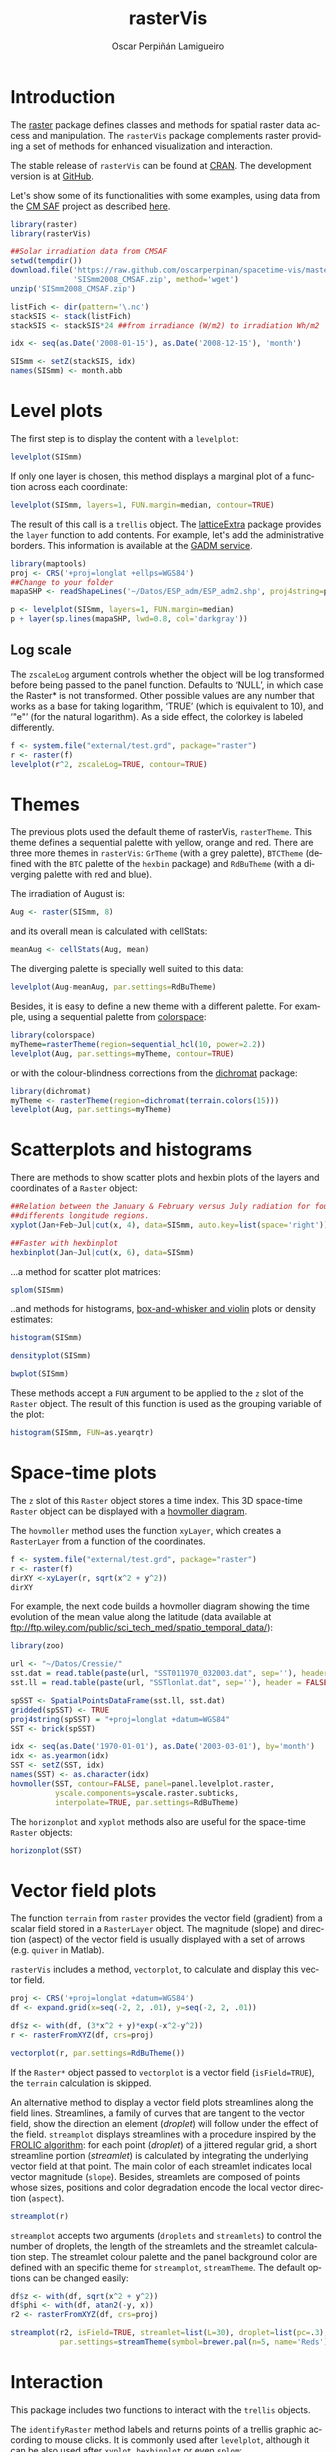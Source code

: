 #+DESCRIPTION: rasterVis
#+TITLE: rasterVis
#+PROPERTY:  session *R:2*
#+PROPERTY:  tangle yes
#+PROPERTY:  eval no-export
#+PROPERTY:  comments org
#+LANGUAGE:  en
#+AUTHOR: Oscar Perpiñán Lamigueiro
#+OPTIONS:   num:nil toc:1 ^:nil
#+OPTIONS: org-html-preamble: nil org-html-postamble: nil
#+HTML_HEAD: <link rel="stylesheet" type="text/css" href="styles.css" />
#+HTML_HEAD: <META NAME="viewport" CONTENT="width=device-width, initial-scale=1">
#+BIND: org-html-postamble "<p><a href=\"http://oscarperpinan.github.io/rastervis/FAQ.html\">FAQs</a></p><p><a href=\"https://github.com/oscarperpinan/rastervis\">View the Project on GitHub</a></p><p>Maintained by <a href=\"http://oscarperpinan.github.io/\">Oscar Perpiñán</a>.</script></p>"

# #+BEGIN_header
# The [[http://cran.r-project.org/web/packages/raster/index.html][raster]] package defines classes and methods for spatial raster data
# access and manipulation. The =rasterVis= package complements
# raster providing a set of methods for enhanced visualization and
# interaction. 

# The stable release of =rasterVis= can be found at [[http://cran.r-project.org/web/packages/rasterVis/][CRAN]]. 
# The development version is at [[https://r-forge.r-project.org/R/?group_id%3D1129][R-Forge]].
# #+END_header
 
# This page has been generated with [[http://orgmode.org/][org-mode]]. You can download the [[http://rastervis.r-forge.r-project.org/index.org][org file]] and the [[http://rastervis.r-forge.r-project.org/index.R][R code]].

* Introduction
The [[http://cran.r-project.org/web/packages/raster/index.html][raster]] package defines classes and methods for spatial raster data
access and manipulation. The =rasterVis= package complements
raster providing a set of methods for enhanced visualization and
interaction. 

The stable release of =rasterVis= can be found at [[http://cran.r-project.org/web/packages/rasterVis/][CRAN]]. 
The development version is at [[https://github.com/oscarperpinan/rastervis][GitHub]].

Let's show some of its functionalities with some examples, using
data from the [[http://dx.doi.org/10.5676/EUM_SAF_CM/RAD_MVIRI/V001][CM SAF]] project as described [[http://procomun.wordpress.com/2011/06/17/raster-cmsaf-and-solar/][here]].

#+begin_src R
  library(raster)
  library(rasterVis)
  
  ##Solar irradiation data from CMSAF 
  setwd(tempdir())
  download.file('https://raw.github.com/oscarperpinan/spacetime-vis/master/data/SISmm2008_CMSAF.zip',
                'SISmm2008_CMSAF.zip', method='wget')
  unzip('SISmm2008_CMSAF.zip')
  
  listFich <- dir(pattern='\.nc')
  stackSIS <- stack(listFich)
  stackSIS <- stackSIS*24 ##from irradiance (W/m2) to irradiation Wh/m2
  
  idx <- seq(as.Date('2008-01-15'), as.Date('2008-12-15'), 'month')
  
  SISmm <- setZ(stackSIS, idx)
  names(SISmm) <- month.abb
#+end_src

* Level plots
  :PROPERTIES:
  :CUSTOM_ID: levelplot
  :END:

The first step is to display the content with a =levelplot=:

#+begin_src R :results output graphics :exports both :file "figs/levelplot.pdf"
levelplot(SISmm)
#+end_src

[[file:figs/levelplot.png]]

If only one layer is chosen, this method displays a marginal plot
of a function across each coordinate:

#+begin_src R :results output graphics :exports both :file "figs/levelplot_layer1.pdf"
levelplot(SISmm, layers=1, FUN.margin=median, contour=TRUE)
#+end_src

[[file:figs/levelplot_layer1.png]]

The result of this call is a =trellis= object. The [[http://latticeextra.r-forge.r-project.org/][latticeExtra]] package
provides the =layer= function to add contents. For example, let's add the administrative borders. 
This information is available at the [[http://www.gadm.org/data/shp/ESP_adm.zip][GADM service]].

#+begin_src R :results output graphics :exports both :file "figs/levelplot_layer_borders.pdf"
  library(maptools)
  proj <- CRS('+proj=longlat +ellps=WGS84')
  ##Change to your folder
  mapaSHP <- readShapeLines('~/Datos/ESP_adm/ESP_adm2.shp', proj4string=proj)
  
  p <- levelplot(SISmm, layers=1, FUN.margin=median)
  p + layer(sp.lines(mapaSHP, lwd=0.8, col='darkgray'))
#+end_src

[[file:figs/levelplot_layer_borders.png]]

** Log scale
   :PROPERTIES:
   :CUSTOM_ID: levelplot_logscale
   :END:

The =zscaleLog= argument controls whether the object will be log
transformed before being passed to the panel function.  Defaults to
‘NULL’, in which case the Raster* is not transformed.  Other possible
values are any number that works as a base for taking logarithm,
‘TRUE’ (which is equivalent to 10), and ‘"e"’ (for the natural
logarithm).  As a side effect, the colorkey is labeled differently.

#+begin_src R :results output graphics :exports both :file "figs/levelplot_logscale.pdf"
f <- system.file("external/test.grd", package="raster")
r <- raster(f)
levelplot(r^2, zscaleLog=TRUE, contour=TRUE)
#+end_src

* Themes
  :PROPERTIES:
  :CUSTOM_ID: themes
  :END:

The previous plots used the default theme of rasterVis,
=rasterTheme=. This theme defines a sequential palette with yellow,
orange and red. There are three more themes in =rasterVis=: =GrTheme=
(with a grey palette), =BTCTheme= (defined with the =BTC= palette of
the =hexbin= package) and =RdBuTheme= (with a diverging palette with
red and blue). 

The irradiation of August is:

#+begin_src R
Aug <- raster(SISmm, 8)
#+end_src

and its overall mean is calculated with cellStats:

#+begin_src R
meanAug <- cellStats(Aug, mean)
#+end_src

The diverging palette is specially well suited to this data:

#+begin_src R :results output graphics :exports both :file "figs/levelplotAug.pdf"
levelplot(Aug-meanAug, par.settings=RdBuTheme)
#+end_src

[[file:figs/levelplotAug.png]]

Besides, it is easy to define a new theme with a different
palette. For example, using a sequential palette from
[[http://cran.r-project.org/web/packages/colorspace][colorspace]]:

#+begin_src R :results output graphics :exports both :file "figs/levelplot_colorspace.pdf"
library(colorspace)
myTheme=rasterTheme(region=sequential_hcl(10, power=2.2))
levelplot(Aug, par.settings=myTheme, contour=TRUE)
#+end_src

[[file:figs/levelplot_colorspace.png]]

or with the colour-blindness corrections from the [[http://cran.r-project.org/web/packages/dichromat/][dichromat]] package:

#+begin_src R :results output graphics :exports both :file "figs/levelplot_dichromat.pdf"
library(dichromat)
myTheme <- rasterTheme(region=dichromat(terrain.colors(15)))
levelplot(Aug, par.settings=myTheme)
#+end_src

[[file:figs/levelplot_dichromat.png]]

* Scatterplots and histograms
  :PROPERTIES:
  :CUSTOM_ID: scatterplot
  :END:

There are methods to show scatter plots and hexbin plots of the layers
and coordinates of a =Raster= object:

#+begin_src R :results output graphics :exports both :file "figs/xyplot_formula.pdf"
  ##Relation between the January & February versus July radiation for four
  ##differents longitude regions.
  xyplot(Jan+Feb~Jul|cut(x, 4), data=SISmm, auto.key=list(space='right'))
#+end_src

[[file:figs/xyplot_formula.png]]

#+begin_src R :results output graphics :exports both :file "figs/hexbinplot_formula.pdf"
  ##Faster with hexbinplot
  hexbinplot(Jan~Jul|cut(x, 6), data=SISmm)
#+end_src

[[file:figs/hexbinplot_formula.png]]

...a method for scatter plot matrices:

#+begin_src R :results output graphics :exports both :file "figs/splom.pdf"
splom(SISmm)
#+end_src

[[file:figs/splom.png]]

..and methods for histograms, [[http://procomun.wordpress.com/2011/04/02/violin-plot/][box-and-whisker and violin]] plots or density estimates:

#+begin_src R :results output graphics :exports both :file "figs/histogram.pdf"
histogram(SISmm)
#+end_src

[[file:figs/histogram.png]]

#+begin_src R :results output graphics :exports both :file "figs/density.pdf"
densityplot(SISmm)
#+end_src

[[file:figs/density.png]]

#+begin_src R :results output graphics :exports both :file "figs/bwplot.pdf"
bwplot(SISmm)
#+end_src

[[file:figs/bwplot.png]]

These methods accept a =FUN= argument to be applied to the =z= slot of
the =Raster= object. The result of this function is used as the grouping
variable of the plot:

#+begin_src R :results output graphics :exports both :file "figs/histogram_FUN.pdf"
histogram(SISmm, FUN=as.yearqtr)
#+end_src

[[file:figs/histogram_FUN.png]]

* Space-time plots
  :PROPERTIES:
  :CUSTOM_ID: spacetime
  :END:

The =z= slot of this =Raster= object stores a time index. This 3D
space-time =Raster= object can be displayed with a [[http://en.wikipedia.org/wiki/Hovmoller_diagram][hovmoller diagram]].

The =hovmoller= method uses the function =xyLayer=, which creates a
=RasterLayer= from a function of the coordinates.

#+begin_src R
f <- system.file("external/test.grd", package="raster")
r <- raster(f)
dirXY <-xyLayer(r, sqrt(x^2 + y^2))
dirXY
#+end_src

For example, the next code builds a hovmoller diagram showing the
time evolution of the mean value along the latitude (data
available at
[[ftp://ftp.wiley.com/public/sci_tech_med/spatio_temporal_data/]]):

#+begin_src R :results output graphics :exports both :file "figs/hovmoller.pdf" 
  library(zoo)
  
  url <- "~/Datos/Cressie/"
  sst.dat = read.table(paste(url, "SST011970_032003.dat", sep=''), header = FALSE) 
  sst.ll = read.table(paste(url, "SSTlonlat.dat", sep=''), header = FALSE)
  
  spSST <- SpatialPointsDataFrame(sst.ll, sst.dat)
  gridded(spSST) <- TRUE
  proj4string(spSST) = "+proj=longlat +datum=WGS84"
  SST <- brick(spSST)
  
  idx <- seq(as.Date('1970-01-01'), as.Date('2003-03-01'), by='month')
  idx <- as.yearmon(idx)
  SST <- setZ(SST, idx)
  names(SST) <- as.character(idx)
  hovmoller(SST, contour=FALSE, panel=panel.levelplot.raster,
            yscale.components=yscale.raster.subticks,
            interpolate=TRUE, par.settings=RdBuTheme)
#+end_src

[[file:figs/hovmoller.png]]

The =horizonplot= and =xyplot= methods also are useful for the space-time =Raster= objects:

#+begin_src R :results output graphics :exports both :file "figs/horizon.pdf"
horizonplot(SST)
#+end_src

[[file:figs/horizon.png]]

* Vector field plots
  :PROPERTIES:
  :CUSTOM_ID: vectorplot
  :END: 

The function =terrain= from =raster= provides the vector field
(gradient) from a scalar field stored in a =RasterLayer= object. The
magnitude (slope) and direction (aspect) of the vector field is
usually displayed with a set of arrows (e.g. =quiver= in Matlab).

=rasterVis= includes a method, =vectorplot=, to calculate and display
this vector field. 

#+begin_src R
  proj <- CRS('+proj=longlat +datum=WGS84')
  df <- expand.grid(x=seq(-2, 2, .01), y=seq(-2, 2, .01))
  
  df$z <- with(df, (3*x^2 + y)*exp(-x^2-y^2))
  r <- rasterFromXYZ(df, crs=proj)
#+end_src

#+RESULTS:

#+begin_src R :results output graphics :exports both :file "figs/vectorplot.png"
  vectorplot(r, par.settings=RdBuTheme())
#+end_src

#+RESULTS:
[[file:figs/vectorplot.png]]

If the =Raster*= object passed to =vectorplot= is a
vector field (=isField=TRUE=), the =terrain= calculation is
skipped.

An alternative method to display a vector field plots streamlines
along the field lines. Streamlines, a family of curves that are
tangent to the vector field, show the direction an element
(/droplet/) will follow under the effect of the field.
=streamplot= displays streamlines with a procedure inspired
by the [[http://christl.cg.tuwien.ac.at/research/vis/dynsys/frolic/frolic_crc.pdf][FROLIC algorithm]]: for each point
(/droplet/) of a jittered regular grid, a short streamline
portion (/streamlet/) is calculated by integrating the
underlying vector field at that point. The main color of each
streamlet indicates local vector magnitude
(=slope=). Besides, streamlets are composed of points whose sizes,
positions and color degradation encode the local vector direction
(=aspect=).

#+begin_src R :results output graphics :exports both :file "figs/streamplot.png"
  streamplot(r)
#+end_src

#+RESULTS:
[[file:figs/streamplot.png]]

=streamplot= accepts two arguments (=droplets= and =streamlets=)
to control the number of droplets, the length of the streamlets
and the streamlet calculation step. The streamlet colour
palette and the panel background color are defined with an
specific theme for =streamplot=, =streamTheme=. The default
options can be changed easily:

#+begin_src R :results output graphics :exports both :file "figs/streamplotReds.png"
  df$z <- with(df, sqrt(x^2 + y^2))
  df$phi <- with(df, atan2(-y, x))
  r2 <- rasterFromXYZ(df, crs=proj)
  
  streamplot(r2, isField=TRUE, streamlet=list(L=30), droplet=list(pc=.3),
             par.settings=streamTheme(symbol=brewer.pal(n=5, name='Reds')))
  
#+end_src

#+RESULTS:
[[file:figs/streamplotReds.png]]

* Interaction
  :PROPERTIES:
  :CUSTOM_ID: interaction
  :END:

This package includes two functions to interact with the =trellis= objects. 

The =identifyRaster= method labels and returns points of a trellis graphic
according to mouse clicks. It is commonly used after =levelplot=,
although it can be also used after =xyplot=, =hexbinplot= or even =splom=:

#+begin_src R :exports code
levelplot(SISmm)

## Do not close the last graphical window.  Use the left button of the
## mouse to identify points and the right button to finish

chosen <- identifyRaster(SISmm, layer=3, values=TRUE)
#+end_src

The =chooseRegion= function provides a set of points (in the form of a
=SpatialPoints= object) inside a region defined by several mouse
clicks. Use the left button of the mouse to build a border with points, and
the right button to finish.  The points enclosed by the border will
be highlighted and returned as a SpatialPoints object.

#+begin_src R :exports code
reg <- chooseRegion()
#+end_src

#+begin_src sh :results silent :exports none
  mogrify -density 200 -format png figs/*.pdf 
#+end_src
